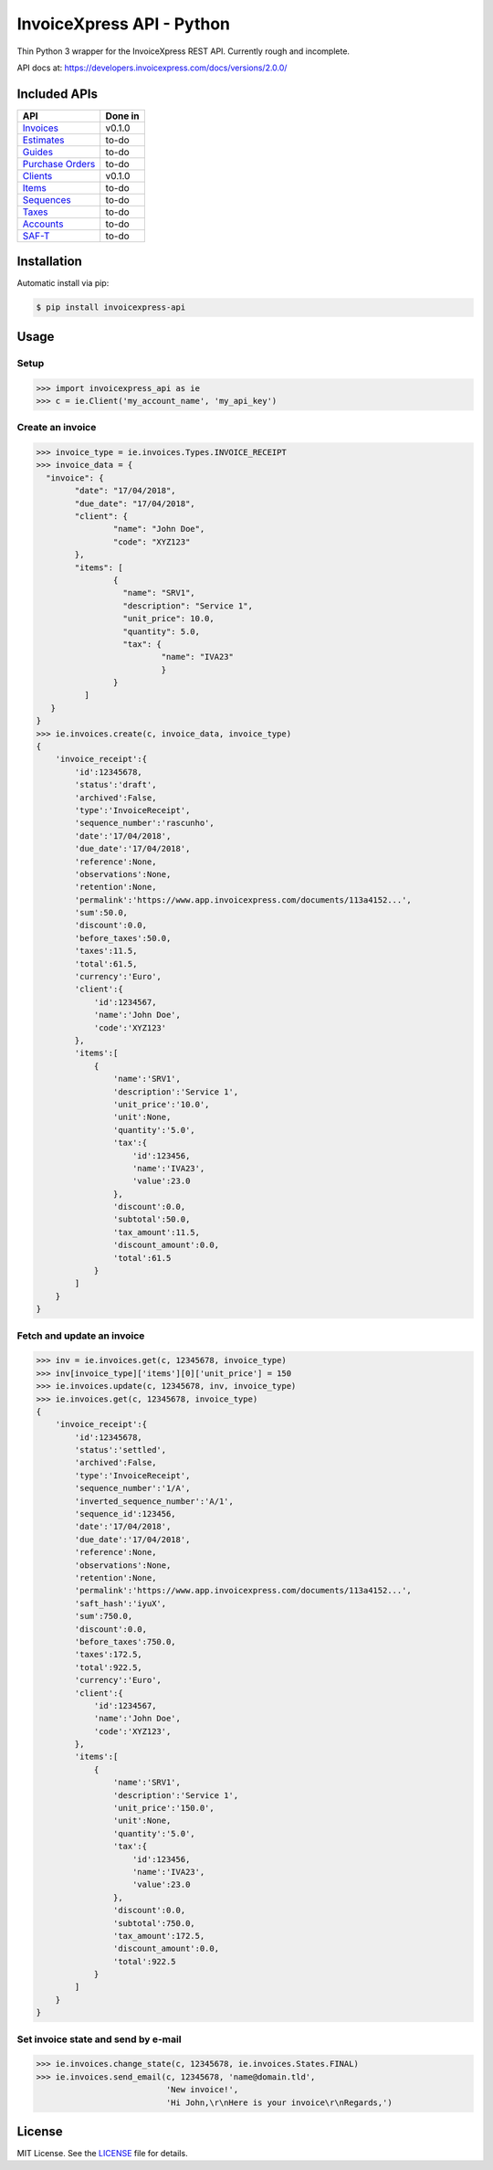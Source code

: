 ==========================
InvoiceXpress API - Python
==========================

.. image:: https://img.shields.io/pypi/v/invoicexpress_api.svg
        :alt: PyPI
        :target: https://pypi.python.org/pypi/invoicexpress_api

.. image:: https://api.travis-ci.org/bitmario/invoicexpress-api-python.svg?branch=master
        :alt: Build Status
        :target: https://travis-ci.org/bitmario/invoicexpress-api-python

.. image:: https://img.shields.io/badge/python-3.3%2C%203.4%2C%203.5%2C%203.6-blue.svg
        :alt: Python 3.3, 3.4, 3.5, 3.6
        :target: https://travis-ci.org/bitmario/invoicexpress-api-python

.. image:: https://img.shields.io/badge/license-MIT-blue.svg
        :alt: MIT License
        :target: https://github.com/bitmario/invoicexpress-api-python/blob/master/LICENSE.txt


Thin Python 3 wrapper for the InvoiceXpress REST API. Currently rough and incomplete.

API docs at: https://developers.invoicexpress.com/docs/versions/2.0.0/

Included APIs
-------------

================== =========
API                Done in
================== =========
Invoices_          v0.1.0
Estimates_         to-do
Guides_            to-do
`Purchase Orders`_ to-do
Clients_           v0.1.0
Items_             to-do
Sequences_         to-do
Taxes_             to-do
Accounts_          to-do
SAF-T_             to-do
================== =========

.. _Invoices: https://developers.invoicexpress.com/docs/versions/2.0.0/resources/invoices
.. _Estimates: https://developers.invoicexpress.com/docs/versions/2.0.0/resources/estimates
.. _Guides: https://developers.invoicexpress.com/docs/versions/2.0.0/resources/guides
.. _`Purchase Orders`: https://developers.invoicexpress.com/docs/versions/2.0.0/resources/purchase-orders
.. _Clients: https://developers.invoicexpress.com/docs/versions/2.0.0/resources/clients
.. _Items: https://developers.invoicexpress.com/docs/versions/2.0.0/resources/items
.. _Sequences: https://developers.invoicexpress.com/docs/versions/2.0.0/resources/sequences
.. _Taxes: https://developers.invoicexpress.com/docs/versions/2.0.0/resources/taxes
.. _Accounts: https://developers.invoicexpress.com/docs/versions/2.0.0/resources/accounts
.. _SAF-T: https://developers.invoicexpress.com/docs/versions/2.0.0/resources/saf-t

Installation
------------

Automatic install via pip:

.. code-block:: bash

    $ pip install invoicexpress-api


Usage
-----

Setup
^^^^^
.. code-block:: pycon

    >>> import invoicexpress_api as ie
    >>> c = ie.Client('my_account_name', 'my_api_key')

Create an invoice
^^^^^^^^^^^^^^^^^
.. code-block:: pycon

    >>> invoice_type = ie.invoices.Types.INVOICE_RECEIPT
    >>> invoice_data = {
      "invoice": {
            "date": "17/04/2018",
            "due_date": "17/04/2018",
            "client": {
                    "name": "John Doe",
                    "code": "XYZ123"
            },
            "items": [
                    {
                      "name": "SRV1",
                      "description": "Service 1",
                      "unit_price": 10.0,
                      "quantity": 5.0,
                      "tax": {
                              "name": "IVA23"
                              }
                    }
              ]
       }
    }
    >>> ie.invoices.create(c, invoice_data, invoice_type)
    {
        'invoice_receipt':{
            'id':12345678,
            'status':'draft',
            'archived':False,
            'type':'InvoiceReceipt',
            'sequence_number':'rascunho',
            'date':'17/04/2018',
            'due_date':'17/04/2018',
            'reference':None,
            'observations':None,
            'retention':None,
            'permalink':'https://www.app.invoicexpress.com/documents/113a4152...',
            'sum':50.0,
            'discount':0.0,
            'before_taxes':50.0,
            'taxes':11.5,
            'total':61.5,
            'currency':'Euro',
            'client':{
                'id':1234567,
                'name':'John Doe',
                'code':'XYZ123'
            },
            'items':[
                {
                    'name':'SRV1',
                    'description':'Service 1',
                    'unit_price':'10.0',
                    'unit':None,
                    'quantity':'5.0',
                    'tax':{
                        'id':123456,
                        'name':'IVA23',
                        'value':23.0
                    },
                    'discount':0.0,
                    'subtotal':50.0,
                    'tax_amount':11.5,
                    'discount_amount':0.0,
                    'total':61.5
                }
            ]
        }
    }

Fetch and update an invoice
^^^^^^^^^^^^^^^^^^^^^^^^^^^
.. code-block:: pycon
    
    >>> inv = ie.invoices.get(c, 12345678, invoice_type)
    >>> inv[invoice_type]['items'][0]['unit_price'] = 150
    >>> ie.invoices.update(c, 12345678, inv, invoice_type)
    >>> ie.invoices.get(c, 12345678, invoice_type)
    {
        'invoice_receipt':{
            'id':12345678,
            'status':'settled',
            'archived':False,
            'type':'InvoiceReceipt',
            'sequence_number':'1/A',
            'inverted_sequence_number':'A/1',
            'sequence_id':123456,
            'date':'17/04/2018',
            'due_date':'17/04/2018',
            'reference':None,
            'observations':None,
            'retention':None,
            'permalink':'https://www.app.invoicexpress.com/documents/113a4152...',
            'saft_hash':'iyuX',
            'sum':750.0,
            'discount':0.0,
            'before_taxes':750.0,
            'taxes':172.5,
            'total':922.5,
            'currency':'Euro',
            'client':{
                'id':1234567,
                'name':'John Doe',
                'code':'XYZ123',
            },
            'items':[
                {
                    'name':'SRV1',
                    'description':'Service 1',
                    'unit_price':'150.0',
                    'unit':None,
                    'quantity':'5.0',
                    'tax':{
                        'id':123456,
                        'name':'IVA23',
                        'value':23.0
                    },
                    'discount':0.0,
                    'subtotal':750.0,
                    'tax_amount':172.5,
                    'discount_amount':0.0,
                    'total':922.5
                }
            ]
        }
    }


Set invoice state and send by e-mail
^^^^^^^^^^^^^^^^^^^^^^^^^^^^^^^^^^^^^
.. code-block:: pycon
    
    >>> ie.invoices.change_state(c, 12345678, ie.invoices.States.FINAL)
    >>> ie.invoices.send_email(c, 12345678, 'name@domain.tld',
			       'New invoice!',
			       'Hi John,\r\nHere is your invoice\r\nRegards,')

License
--------

MIT License. See the `LICENSE 
<https://github.com/bitmario/invoicexpress-api-python/blob/master/LICENSE.txt>`_ 
file for details.

